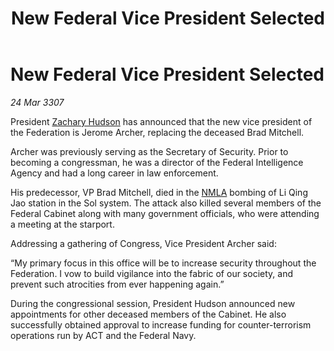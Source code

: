 :PROPERTIES:
:ID:       19459e8d-3a38-4063-81b5-ddcf0f77f39b
:END:
#+title: New Federal Vice President Selected
#+filetags: :Federation:galnet:

* New Federal Vice President Selected

/24 Mar 3307/

President [[id:02322be1-fc02-4d8b-acf6-9a9681e3fb15][Zachary Hudson]] has announced that the new vice president of the Federation is Jerome Archer, replacing the deceased Brad Mitchell. 

Archer was previously serving as the Secretary of Security. Prior to becoming a congressman, he was a director of the Federal Intelligence Agency and had a long career in law enforcement. 

His predecessor, VP Brad Mitchell, died in the [[id:dbfbb5eb-82a2-43c8-afb9-252b21b8464f][NMLA]] bombing of Li Qing Jao station in the Sol system. The attack also killed several members of the Federal Cabinet along with many government officials, who were attending a meeting at the starport. 

Addressing a gathering of Congress, Vice President Archer said: 

“My primary focus in this office will be to increase security throughout the Federation. I vow to build vigilance into the fabric of our society, and prevent such atrocities from ever happening again.” 

During the congressional session, President Hudson announced new appointments for other deceased members of the Cabinet. He also successfully obtained approval to increase funding for counter-terrorism operations run by ACT and the Federal Navy.
